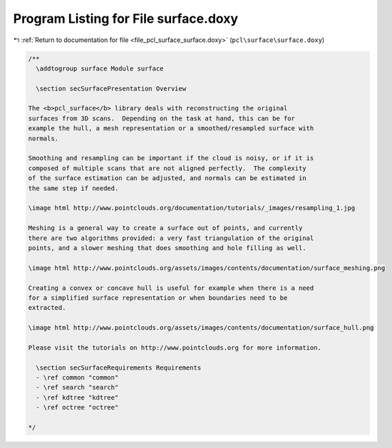 
.. _program_listing_file_pcl_surface_surface.doxy:

Program Listing for File surface.doxy
=====================================

|exhale_lsh| :ref:`Return to documentation for file <file_pcl_surface_surface.doxy>` (``pcl\surface\surface.doxy``)

.. |exhale_lsh| unicode:: U+021B0 .. UPWARDS ARROW WITH TIP LEFTWARDS

.. code-block:: cpp

   /**
     \addtogroup surface Module surface
   
     \section secSurfacePresentation Overview
   
   The <b>pcl_surface</b> library deals with reconstructing the original
   surfaces from 3D scans.  Depending on the task at hand, this can be for
   example the hull, a mesh representation or a smoothed/resampled surface with
   normals.
   
   Smoothing and resampling can be important if the cloud is noisy, or if it is
   composed of multiple scans that are not aligned perfectly.  The complexity
   of the surface estimation can be adjusted, and normals can be estimated in
   the same step if needed.
   
   \image html http://www.pointclouds.org/documentation/tutorials/_images/resampling_1.jpg
   
   Meshing is a general way to create a surface out of points, and currently
   there are two algorithms provided: a very fast triangulation of the original
   points, and a slower meshing that does smoothing and hole filling as well.
   
   \image html http://www.pointclouds.org/assets/images/contents/documentation/surface_meshing.png
   
   Creating a convex or concave hull is useful for example when there is a need
   for a simplified surface representation or when boundaries need to be
   extracted.
   
   \image html http://www.pointclouds.org/assets/images/contents/documentation/surface_hull.png
   
   Please visit the tutorials on http://www.pointclouds.org for more information.
     
     \section secSurfaceRequirements Requirements
     - \ref common "common"
     - \ref search "search"
     - \ref kdtree "kdtree"
     - \ref octree "octree"
   
   */
